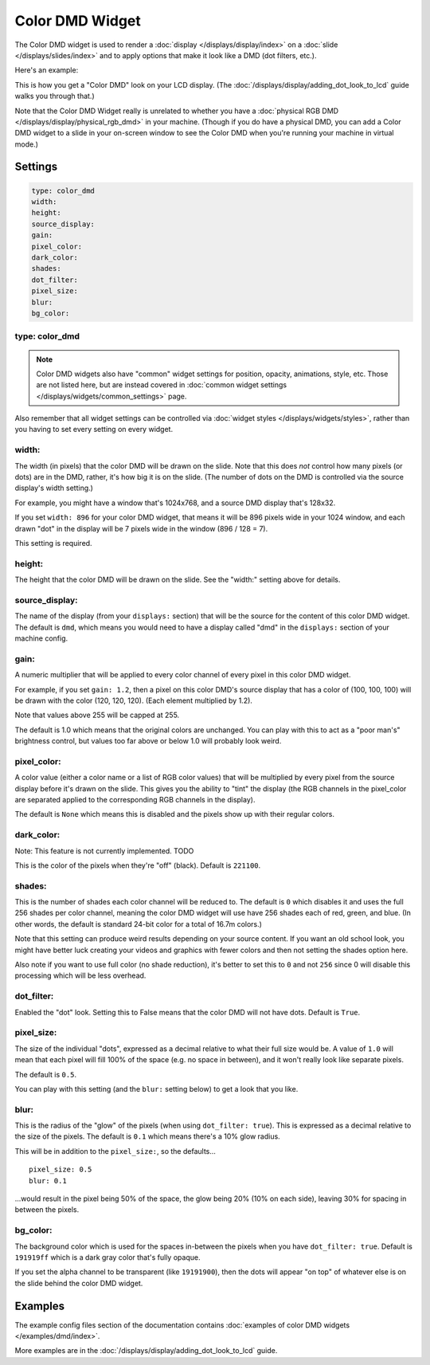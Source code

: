 Color DMD Widget
================

The Color DMD widget is used to render a :doc:`display </displays/display/index>` on a
:doc:`slide </displays/slides/index>` and to apply options that make it look like a DMD (dot filters, etc.).

Here's an example:

.. image:: /displays/images/display_color_dmd2.png

This is how you get a "Color DMD" look on your LCD display. (The :doc:`/displays/display/adding_dot_look_to_lcd`
guide walks you through that.)

Note that the Color DMD Widget really is unrelated to whether you have a
:doc:`physical RGB DMD </displays/display/physical_rgb_dmd>` in your machine. (Though
if you do have a physical DMD, you can add a Color DMD widget to a slide in your
on-screen window to see the Color DMD when you're running your machine in virtual mode.)

Settings
--------

.. code-block:: yaml

   type: color_dmd
   width:
   height:
   source_display:
   gain:
   pixel_color:
   dark_color:
   shades:
   dot_filter:
   pixel_size:
   blur:
   bg_color:

type: color_dmd
~~~~~~~~~~~~~~~

.. note:: Color DMD widgets also have "common" widget settings for position, opacity,
   animations, style, etc. Those are not listed here, but are instead covered in
   :doc:`common widget settings </displays/widgets/common_settings>` page.

Also remember that all widget settings can be controlled via
:doc:`widget styles </displays/widgets/styles>`, rather than
you having to set every setting on every widget.

width:
~~~~~~

The width (in pixels) that the color DMD will be drawn on the slide. Note that this
does *not* control how many pixels (or dots) are in the DMD, rather, it's how big it
is on the slide. (The number of dots on the DMD is controlled via the source display's
width setting.)

For example, you might have a window that's 1024x768, and a source DMD display that's
128x32.

If you set ``width: 896`` for your color DMD widget, that means it will be 896 pixels
wide in your 1024 window, and each drawn "dot" in the display will be 7 pixels wide in
the window (896 / 128 = 7).

This setting is required.

height:
~~~~~~~

The height that the color DMD will be drawn on the slide. See the "width:" setting above
for details.

source_display:
~~~~~~~~~~~~~~~

The name of the display (from your ``displays:`` section) that will be the source for
the content of this color DMD widget. The default is ``dmd``, which means you would need
to have a display called "dmd" in the ``displays:`` section of your machine config.

gain:
~~~~~

A numeric multiplier that will be applied to every color channel of every pixel in this
color DMD widget.

For example, if you set ``gain: 1.2``, then a pixel on this color DMD's source display
that has a color of (100, 100, 100) will be drawn with the color (120, 120, 120). (Each
element multiplied by 1.2).

Note that values above 255 will be capped at 255.

The default is 1.0 which means that the original colors are unchanged. You can play with
this to act as a "poor man's" brightness control, but values too far above or below 1.0
will probably look weird.

pixel_color:
~~~~~~~~~~~~

A color value (either a color name or a list of RGB color values) that will be
multiplied by every pixel from the source display before it's drawn on the slide.
This gives you the ability to "tint" the display (the RGB channels in the pixel_color
are separated applied to the corresponding RGB channels in the display).

The default is ``None`` which means this is disabled and the pixels show up with
their regular colors.

dark_color:
~~~~~~~~~~~

Note: This feature is not currently implemented. TODO

This is the color of the pixels when they're "off" (black). Default is ``221100``.

shades:
~~~~~~~

This is the number of shades each color channel will be reduced to. The default is ``0``
which disables it and uses the full 256 shades per color channel, meaning the color DMD
widget will use have 256 shades each of red, green, and
blue. (In other words, the default is standard 24-bit color for a total of 16.7m colors.)

Note that this setting can produce weird results depending on your source content. If
you want an old school look, you might have better luck creating your videos and
graphics with fewer colors and then not setting the shades option here.

Also note if you want to use full color (no shade reduction), it's better to set this
to ``0`` and not ``256`` since 0 will disable this processing which will be less
overhead.

dot_filter:
~~~~~~~~~~~

Enabled the "dot" look. Setting this to False means that the color DMD will not have
dots. Default is ``True``.

pixel_size:
~~~~~~~~~~~

The size of the individual "dots", expressed as a decimal relative to what their
full size would be. A value of ``1.0`` will mean that each pixel will fill 100% of the
space (e.g. no space in between), and it won't really look like separate pixels.

The default is ``0.5``.

You can play with this setting (and the ``blur:`` setting below) to get a look that
you like.

blur:
~~~~~

This is the radius of the "glow" of the pixels (when using ``dot_filter: true``). This
is expressed as a decimal relative to the size of the pixels. The default is ``0.1``
which means there's a 10% glow radius.

This will be in addition to the ``pixel_size:``, so the defaults...

::

   pixel_size: 0.5
   blur: 0.1

...would result in the pixel being 50% of the space, the glow being 20% (10% on each side),
leaving 30% for spacing in between the pixels.

bg_color:
~~~~~~~~~

The background color which is used for the spaces in-between the pixels when you
have ``dot_filter: true``. Default is ``191919ff`` which is a dark gray color that's
fully opaque.

If you set the alpha channel to be transparent (like ``19191900``), then the dots will
appear "on top" of whatever else is on the slide behind the color DMD widget.

Examples
--------

The example config files section of the documentation contains
:doc:`examples of color DMD widgets </examples/dmd/index>`.

More examples are in the :doc:`/displays/display/adding_dot_look_to_lcd` guide.
